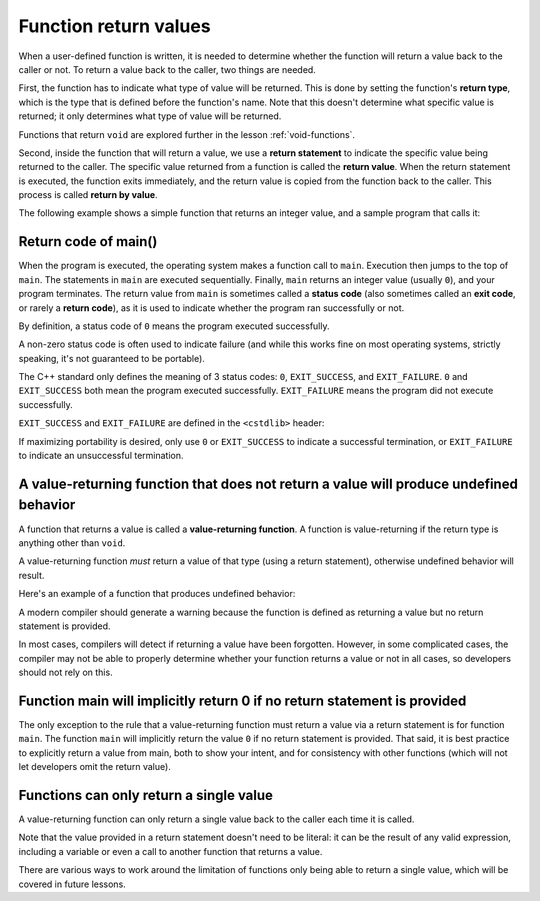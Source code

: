 #######################
Function return values
#######################

When a user-defined function is written, it is needed to determine whether the function will return a value back to the caller or not. To return a value back to the caller, two things are needed.

First, the function has to indicate what type of value will be returned. This is done by setting the function's **return type**, which is the type that is defined before the function's name. Note that this doesn't determine what specific value is returned; it only determines what type of value will be returned.

.. note::
Functions that return ``void`` are explored further in the lesson :ref:`void-functions`.

Second, inside the function that will return a value, we use a **return statement** to indicate the specific value being returned to the caller. The specific value returned from a function is called the **return value**. When the return statement is executed, the function exits immediately, and the return value is copied from the function back to the caller. This process is called **return by value**.

The following example shows a simple function that returns an integer value, and a sample program that calls it:

.. code-block:: cpp
    :linenos:

    // int is the return type
    // A return type of int means the function will return some integer value to the caller (the specific value is not specified here)
    int returnFive()
    {
        // the return statement indicates the specific value that will be returned
        return 5; // return the specific value 5 back to the caller
    }

    int main()
    {
        std::cout << returnFive() << '\n'; // prints 5
        std::cout << returnFive() + 2 << '\n'; // prints 7

        returnFive(); // okay: the value 5 is returned, but is ignored since main() doesn't do anything with it

        return 0;
    }

Return code of main()
***********************

When the program is executed, the operating system makes a function call to ``main``. Execution then jumps to the top of ``main``. The statements in ``main`` are executed sequentially. Finally, ``main`` returns an integer value (usually ``0``), and your program terminates. The return value from ``main`` is sometimes called a **status code** (also sometimes called an **exit code**, or rarely a **return code**), as it is used to indicate whether the program ran successfully or not.

By definition, a status code of ``0`` means the program executed successfully.

A non-zero status code is often used to indicate failure (and while this works fine on most operating systems, strictly speaking, it's not guaranteed to be portable).

The C++ standard only defines the meaning of 3 status codes: ``0``, ``EXIT_SUCCESS``, and ``EXIT_FAILURE``. ``0`` and ``EXIT_SUCCESS`` both mean the program executed successfully. ``EXIT_FAILURE`` means the program did not execute successfully.

``EXIT_SUCCESS`` and ``EXIT_FAILURE`` are defined in the ``<cstdlib>`` header:

.. code-block:: cpp
    :linenos:

    #include <cstdlib> // for EXIT_SUCCESS and EXIT_FAILURE

    int main()
    {
        return EXIT_SUCCESS;
    }

If maximizing portability is desired, only use ``0`` or ``EXIT_SUCCESS`` to indicate a successful termination, or ``EXIT_FAILURE`` to indicate an unsuccessful termination.

A value-returning function that does not return a value will produce undefined behavior
*****************************************************************************************

A function that returns a value is called a **value-returning function**. A function is value-returning if the return type is anything other than ``void``.

A value-returning function *must* return a value of that type (using a return statement), otherwise undefined behavior will result.

Here's an example of a function that produces undefined behavior:

.. code-block:: cpp
    :linenos:

    int getValueFromUser() // this function returns an integer value
    {
        std::cout << "Enter an integer: ";
        int input{};
        std::cin >> input;

        // note: no return statement
    }

    int main()
    {
        int num { getValueFromUser() }; // initialize num with the return value of getValueFromUser()

        std::cout << num << " doubled is: " << num * 2 << '\n';

        return 0;
    }

A modern compiler should generate a warning because the function is defined as returning a value but no return statement is provided.

In most cases, compilers will detect if returning a value have been forgotten. However, in some complicated cases, the compiler may not be able to properly determine whether your function returns a value or not in all cases, so developers should not rely on this.

Function main will implicitly return 0 if no return statement is provided
**************************************************************************

The only exception to the rule that a value-returning function must return a value via a return statement is for function ``main``. The function ``main`` will implicitly return the value ``0`` if no return statement is provided. That said, it is best practice to explicitly return a value from main, both to show your intent, and for consistency with other functions (which will not let developers omit the return value).

Functions can only return a single value
******************************************

A value-returning function can only return a single value back to the caller each time it is called.

Note that the value provided in a return statement doesn't need to be literal: it can be the result of any valid expression, including a variable or even a call to another function that returns a value.

There are various ways to work around the limitation of functions only being able to return a single value, which will be covered in future lessons.
